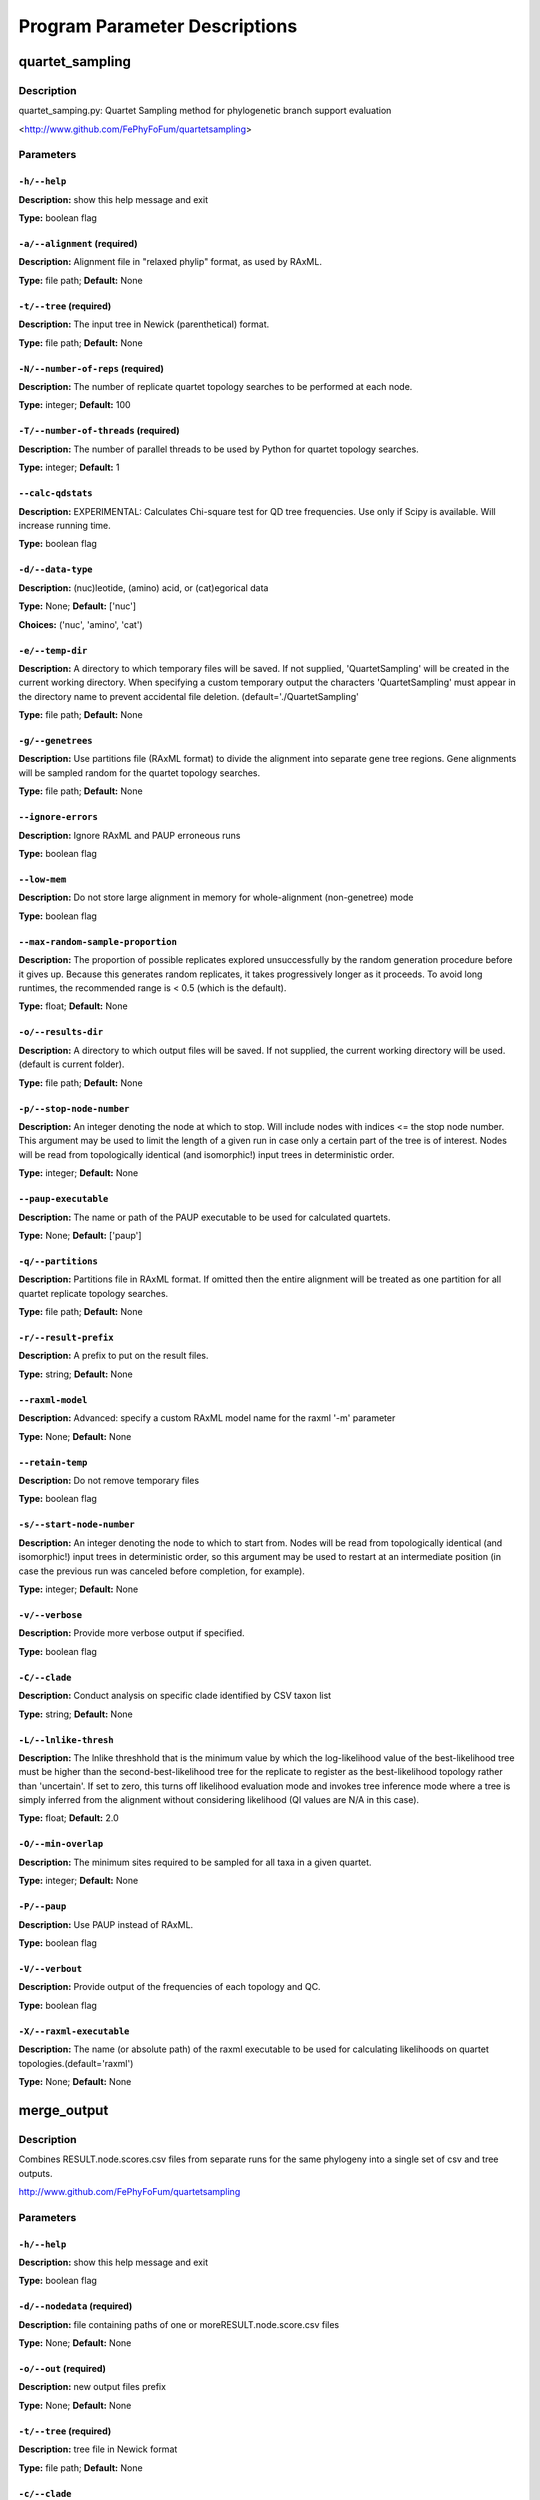 Program Parameter Descriptions
##############################

.. quartet_sampling:

quartet_sampling
================

Description
-----------

quartet_samping.py: Quartet Sampling method for
phylogenetic branch support evaluation

<http://www.github.com/FePhyFoFum/quartetsampling>


Parameters
----------

``-h/--help``
^^^^^^^^^^^^^

**Description:** show this help message and exit

**Type:** boolean flag



``-a/--alignment`` (required)
^^^^^^^^^^^^^^^^^^^^^^^^^^^^^

**Description:** Alignment file in "relaxed phylip" format, as used by RAxML.

**Type:** file path; **Default:** None



``-t/--tree`` (required)
^^^^^^^^^^^^^^^^^^^^^^^^

**Description:** The input tree in Newick (parenthetical) format.

**Type:** file path; **Default:** None



``-N/--number-of-reps`` (required)
^^^^^^^^^^^^^^^^^^^^^^^^^^^^^^^^^^

**Description:** The number of replicate quartet topology searches to be performed at each node.

**Type:** integer; **Default:** 100



``-T/--number-of-threads`` (required)
^^^^^^^^^^^^^^^^^^^^^^^^^^^^^^^^^^^^^

**Description:** The number of parallel threads to be used by Python for quartet topology searches.

**Type:** integer; **Default:** 1



``--calc-qdstats``
^^^^^^^^^^^^^^^^^^

**Description:** EXPERIMENTAL: Calculates Chi-square test for QD tree frequencies. Use only  if Scipy is available. Will increase running time.

**Type:** boolean flag



``-d/--data-type``
^^^^^^^^^^^^^^^^^^

**Description:** (nuc)leotide, (amino) acid, or (cat)egorical data

**Type:** None; **Default:** ['nuc']

**Choices:** ('nuc', 'amino', 'cat')


``-e/--temp-dir``
^^^^^^^^^^^^^^^^^

**Description:** A directory to which temporary files will be saved. If not supplied, 'QuartetSampling' will be created in the current working directory. When specifying a custom temporary output the characters 'QuartetSampling' must appear in the directory name to prevent accidental file deletion. (default='./QuartetSampling'

**Type:** file path; **Default:** None



``-g/--genetrees``
^^^^^^^^^^^^^^^^^^

**Description:** Use partitions file (RAxML format) to divide the alignment into separate gene tree regions. Gene alignments will be sampled random for the quartet topology searches.

**Type:** file path; **Default:** None



``--ignore-errors``
^^^^^^^^^^^^^^^^^^^

**Description:** Ignore RAxML and PAUP erroneous runs

**Type:** boolean flag



``--low-mem``
^^^^^^^^^^^^^

**Description:** Do not store large alignment in memory for whole-alignment (non-genetree) mode

**Type:** boolean flag



``--max-random-sample-proportion``
^^^^^^^^^^^^^^^^^^^^^^^^^^^^^^^^^^

**Description:** The proportion of possible replicates explored unsuccessfully by the random generation procedure before it gives up. Because this generates random replicates, it takes progressively longer as it proceeds. To avoid long runtimes, the recommended range is < 0.5 (which is the default).

**Type:** float; **Default:** None



``-o/--results-dir``
^^^^^^^^^^^^^^^^^^^^

**Description:** A directory to which output files will be saved. If not supplied, the current working directory will be used. (default is current folder).

**Type:** file path; **Default:** None



``-p/--stop-node-number``
^^^^^^^^^^^^^^^^^^^^^^^^^

**Description:** An integer denoting the node at which to stop. Will include nodes with indices <= the stop node number. This argument may be used to limit the length of a given run in case only a certain part of the tree is of interest. Nodes will be read from topologically identical (and isomorphic!) input trees in deterministic order.

**Type:** integer; **Default:** None



``--paup-executable``
^^^^^^^^^^^^^^^^^^^^^

**Description:** The name or path of the PAUP executable to be used for calculated quartets.

**Type:** None; **Default:** ['paup']



``-q/--partitions``
^^^^^^^^^^^^^^^^^^^

**Description:** Partitions file in RAxML format. If omitted then the entire alignment will be treated as one partition for all quartet replicate topology searches.

**Type:** file path; **Default:** None



``-r/--result-prefix``
^^^^^^^^^^^^^^^^^^^^^^

**Description:** A prefix to put on the result files.

**Type:** string; **Default:** None



``--raxml-model``
^^^^^^^^^^^^^^^^^

**Description:** Advanced: specify a custom RAxML model name for the raxml '-m' parameter

**Type:** None; **Default:** None



``--retain-temp``
^^^^^^^^^^^^^^^^^

**Description:** Do not remove temporary files

**Type:** boolean flag



``-s/--start-node-number``
^^^^^^^^^^^^^^^^^^^^^^^^^^

**Description:** An integer denoting the node to which to start from. Nodes will be read from topologically identical (and isomorphic!) input trees in deterministic order, so this argument may be  used to restart at an intermediate position (in case the previous run was canceled before completion, for example).

**Type:** integer; **Default:** None



``-v/--verbose``
^^^^^^^^^^^^^^^^

**Description:** Provide more verbose output if specified.

**Type:** boolean flag



``-C/--clade``
^^^^^^^^^^^^^^

**Description:** Conduct analysis on specific clade identified by CSV taxon list

**Type:** string; **Default:** None



``-L/--lnlike-thresh``
^^^^^^^^^^^^^^^^^^^^^^

**Description:** The lnlike threshhold that is the minimum value by which the log-likelihood value of the best-likelihood tree must be higher than the second-best-likelihood tree for the replicate to register as the best-likelihood topology rather than 'uncertain'. If set to zero, this turns off likelihood evaluation mode and invokes tree inference mode where a tree is simply inferred from the alignment without considering likelihood (QI values are N/A in this case).

**Type:** float; **Default:** 2.0



``-O/--min-overlap``
^^^^^^^^^^^^^^^^^^^^

**Description:** The minimum sites required to be sampled for all taxa in a given quartet.

**Type:** integer; **Default:** None



``-P/--paup``
^^^^^^^^^^^^^

**Description:** Use PAUP instead of RAxML.

**Type:** boolean flag



``-V/--verbout``
^^^^^^^^^^^^^^^^

**Description:** Provide output of the frequencies of each topology and QC.

**Type:** boolean flag



``-X/--raxml-executable``
^^^^^^^^^^^^^^^^^^^^^^^^^

**Description:** The name (or absolute path) of the raxml executable to be used for calculating likelihoods on quartet topologies.(default='raxml')

**Type:** None; **Default:** None


.. merge_output:

merge_output
============

Description
-----------

Combines RESULT.node.scores.csv files from separate
runs for the same phylogeny into a single set of csv and tree outputs.

http://www.github.com/FePhyFoFum/quartetsampling


Parameters
----------

``-h/--help``
^^^^^^^^^^^^^

**Description:** show this help message and exit

**Type:** boolean flag



``-d/--nodedata`` (required)
^^^^^^^^^^^^^^^^^^^^^^^^^^^^

**Description:** file containing paths of one or moreRESULT.node.score.csv files

**Type:** None; **Default:** None



``-o/--out`` (required)
^^^^^^^^^^^^^^^^^^^^^^^

**Description:** new output files prefix

**Type:** None; **Default:** None



``-t/--tree`` (required)
^^^^^^^^^^^^^^^^^^^^^^^^

**Description:** tree file in Newick format

**Type:** file path; **Default:** None



``-c/--clade``
^^^^^^^^^^^^^^

**Description:** ==SUPPRESS==

**Type:** None; **Default:** None



``-p/--stopk``
^^^^^^^^^^^^^^

**Description:** ==SUPPRESS==

**Type:** integer; **Default:** None



``-s/--startk``
^^^^^^^^^^^^^^^

**Description:** ==SUPPRESS==

**Type:** integer; **Default:** 0



``-v/--verbose``
^^^^^^^^^^^^^^^^

**Description:** None

**Type:** boolean flag


.. query_tree:

query_tree
==========

Description
-----------

Tree query script to find specific nodes numbers in large trees
when using the post-run annotated trees.

http://www.github.com/FePhyFoFum/quartetsampling


Parameters
----------

``-h/--help``
^^^^^^^^^^^^^

**Description:** show this help message and exit

**Type:** boolean flag



``-c/--clade``
^^^^^^^^^^^^^^

**Description:** ==SUPPRESS==

**Type:** None; **Default:** None



``-d/--data``
^^^^^^^^^^^^^

**Description:** CSV output from quartet_sampling (RESULT.node.score.csv)

**Type:** file path; **Default:** None



``-p/--stopk``
^^^^^^^^^^^^^^

**Description:** ==SUPPRESS==

**Type:** integer; **Default:** None



``-s/--startk``
^^^^^^^^^^^^^^^

**Description:** ==SUPPRESS==

**Type:** integer; **Default:** 0



``-t/--tree``
^^^^^^^^^^^^^

**Description:** input tree in newick format

**Type:** file path; **Default:** None



``-v/--verbose``
^^^^^^^^^^^^^^^^

**Description:** verbose screen output

**Type:** boolean flag


.. calc_qstats:

calc_qstats
===========

Description
-----------
Calculate basic statistics on the
   RESULTS.node.score.csv output file
   from quartet_sampling
   

Parameters
----------

``-h/--help``
^^^^^^^^^^^^^

**Description:** show this help message and exit

**Type:** boolean flag



``-d/--data`` (required)
^^^^^^^^^^^^^^^^^^^^^^^^

**Description:** RESULT.node.score.csv file output fromquartet_sampling.py

**Type:** file path; **Default:** None



``-c/--clade``
^^^^^^^^^^^^^^

**Description:** specify a clade using a comma-separatedlist of 2+ descendant taxa

**Type:** None; **Default:** None



``-o/--out``
^^^^^^^^^^^^

**Description:** output file path for statistics

**Type:** file path; **Default:** None



``-p/--stopk``
^^^^^^^^^^^^^^

**Description:** stopping branch numerical index

**Type:** integer; **Default:** None



``-s/--startk``
^^^^^^^^^^^^^^^

**Description:** starting branch numerical index

**Type:** integer; **Default:** 0



``-v/--verbose``
^^^^^^^^^^^^^^^^

**Description:** verbose screen output

**Type:** boolean flag


